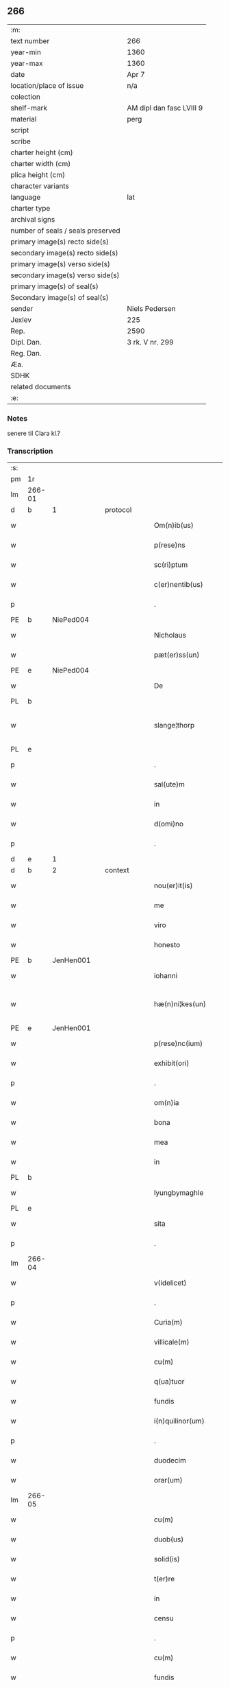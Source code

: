 ** 266

| :m:                               |                          |
| text number                       | 266                      |
| year-min                          | 1360                     |
| year-max                          | 1360                     |
| date                              | Apr 7                    |
| location/place of issue           | n/a                      |
| colection                         |                          |
| shelf-mark                        | AM dipl dan fasc LVIII 9 |
| material                          | perg                     |
| script                            |                          |
| scribe                            |                          |
| charter height (cm)               |                          |
| charter width (cm)                |                          |
| plica height (cm)                 |                          |
| character variants                |                          |
| language                          | lat                      |
| charter type                      |                          |
| archival signs                    |                          |
| number of seals / seals preserved |                          |
| primary image(s) recto side(s)    |                          |
| secondary image(s) recto side(s)  |                          |
| primary image(s) verso side(s)    |                          |
| secondary image(s) verso side(s)  |                          |
| primary image(s) of seal(s)       |                          |
| Secondary image(s) of seal(s)     |                          |
| sender                            | Niels Pedersen           |
| Jexlev                            | 225                      |
| Rep.                              | 2590                     |
| Dipl. Dan.                        | 3 rk. V nr. 299          |
| Reg. Dan.                         |                          |
| Æa.                               |                          |
| SDHK                              |                          |
| related documents                 |                          |
| :e:                               |                          |

*** Notes
senere til Clara kl.?

*** Transcription
| :s: |        |   |   |   |   |                        |               |   |   |   |   |     |   |   |   |               |          |          |  |    |    |    |    |
| pm  | 1r     |   |   |   |   |                        |               |   |   |   |   |     |   |   |   |               |          |          |  |    |    |    |    |
| lm  | 266-01 |   |   |   |   |                        |               |   |   |   |   |     |   |   |   |               |          |          |  |    |    |    |    |
| d  | b      | 1  |   | protocol  |   |                        |               |   |   |   |   |     |   |   |   |               |          |          |  |    |    |    |    |
| w   |        |   |   |   |   | Om(n)ib(us)            | Om̅ıbꝫ         |   |   |   |   | lat |   |   |   |        266-01 | 1:protocol |          |  |    |    |    |    |
| w   |        |   |   |   |   | p(rese)ns              | pn̅           |   |   |   |   | lat |   |   |   |        266-01 | 1:protocol |          |  |    |    |    |    |
| w   |        |   |   |   |   | sc(ri)ptum             | ſcptum       |   |   |   |   | lat |   |   |   |        266-01 | 1:protocol |          |  |    |    |    |    |
| w   |        |   |   |   |   | c(er)nentib(us)        | cnentíbꝫ     |   |   |   |   | lat |   |   |   |        266-01 | 1:protocol |          |  |    |    |    |    |
| p   |        |   |   |   |   | .                      | .             |   |   |   |   | lat |   |   |   |        266-01 | 1:protocol |          |  |    |    |    |    |
| PE  | b      | NiePed004  |   |   |   |                        |               |   |   |   |   |     |   |   |   |               |          |          |  |    |    |    |    |
| w   |        |   |   |   |   | Nicholaus              | Nıcholau     |   |   |   |   | lat |   |   |   |        266-01 | 1:protocol |          |  |    |    |    |    |
| w   |        |   |   |   |   | pæt(er)ss(un)          | pæt        |   |   |   |   | lat |   |   |   |        266-01 | 1:protocol |          |  |    |    |    |    |
| PE  | e      | NiePed004  |   |   |   |                        |               |   |   |   |   |     |   |   |   |               |          |          |  |    |    |    |    |
| w   |        |   |   |   |   | De                     | De            |   |   |   |   | lat |   |   |   |        266-01 | 1:protocol |          |  |    |    |    |    |
| PL  | b      |   |   |   |   |                        |               |   |   |   |   |     |   |   |   |               |          |          |  |    |    |    |    |
| w   |        |   |   |   |   | slange¦thorp           | ſlange¦thoꝛp  |   |   |   |   | lat |   |   |   | 266-01—266-02 | 1:protocol |          |  |    |    |    |    |
| PL  | e      |   |   |   |   |                        |               |   |   |   |   |     |   |   |   |               |          |          |  |    |    |    |    |
| p   |        |   |   |   |   | .                      | .             |   |   |   |   | lat |   |   |   |        266-02 | 1:protocol |          |  |    |    |    |    |
| w   |        |   |   |   |   | sal(ute)m              | al̅m          |   |   |   |   | lat |   |   |   |        266-02 | 1:protocol |          |  |    |    |    |    |
| w   |        |   |   |   |   | in                     | ín            |   |   |   |   | lat |   |   |   |        266-02 | 1:protocol |          |  |    |    |    |    |
| w   |        |   |   |   |   | d(omi)no               | dn̅o           |   |   |   |   | lat |   |   |   |        266-02 | 1:protocol |          |  |    |    |    |    |
| p   |        |   |   |   |   | .                      | .             |   |   |   |   | lat |   |   |   |        266-02 | 1:protocol |          |  |    |    |    |    |
| d  | e      | 1  |   |   |   |                        |               |   |   |   |   |     |   |   |   |               |          |          |  |    |    |    |    |
| d  | b      | 2  |   | context  |   |                        |               |   |   |   |   |     |   |   |   |               |          |          |  |    |    |    |    |
| w   |        |   |   |   |   | nou(er)it(is)          | ouıtꝭ       |   |   |   |   | lat |   |   |   |        266-02 | 2:context |          |  |    |    |    |    |
| w   |        |   |   |   |   | me                     | me            |   |   |   |   | lat |   |   |   |        266-02 | 2:context |          |  |    |    |    |    |
| w   |        |   |   |   |   | viro                   | víro          |   |   |   |   | lat |   |   |   |        266-02 | 2:context |          |  |    |    |    |    |
| w   |        |   |   |   |   | honesto                | honeﬅo        |   |   |   |   | lat |   |   |   |        266-02 | 2:context |          |  |    |    |    |    |
| PE  | b      | JenHen001  |   |   |   |                        |               |   |   |   |   |     |   |   |   |               |          |          |  |    |    |    |    |
| w   |        |   |   |   |   | iohanni                | ıohanní       |   |   |   |   | lat |   |   |   |        266-02 | 2:context |          |  |    |    |    |    |
| w   |        |   |   |   |   | hæ(n)ni¦kes(un)        | hæ̅ní¦ke      |   |   |   |   | lat |   |   |   | 266-02—266-03 | 2:context |          |  |    |    |    |    |
| PE  | e      | JenHen001  |   |   |   |                        |               |   |   |   |   |     |   |   |   |               |          |          |  |    |    |    |    |
| w   |        |   |   |   |   | p(rese)nc(ium)         | pn̅           |   |   |   |   | lat |   |   |   |        266-03 | 2:context |          |  |    |    |    |    |
| w   |        |   |   |   |   | exhibit(ori)           | exhıbít      |   |   |   |   | lat |   |   |   |        266-03 | 2:context |          |  |    |    |    |    |
| p   |        |   |   |   |   | .                      | .             |   |   |   |   | lat |   |   |   |        266-03 | 2:context |          |  |    |    |    |    |
| w   |        |   |   |   |   | om(n)ia                | om̅ıa          |   |   |   |   | lat |   |   |   |        266-03 | 2:context |          |  |    |    |    |    |
| w   |        |   |   |   |   | bona                   | bona          |   |   |   |   | lat |   |   |   |        266-03 | 2:context |          |  |    |    |    |    |
| w   |        |   |   |   |   | mea                    | mea           |   |   |   |   | lat |   |   |   |        266-03 | 2:context |          |  |    |    |    |    |
| w   |        |   |   |   |   | in                     | ín            |   |   |   |   | lat |   |   |   |        266-03 | 2:context |          |  |    |    |    |    |
| PL  | b      |   |   |   |   |                        |               |   |   |   |   |     |   |   |   |               |          |          |  |    |    |    |    |
| w   |        |   |   |   |   | lyungbymaghle          | lyungbẏmaghle |   |   |   |   | lat |   |   |   |        266-03 | 2:context |          |  |    |    |    |    |
| PL  | e      |   |   |   |   |                        |               |   |   |   |   |     |   |   |   |               |          |          |  |    |    |    |    |
| w   |        |   |   |   |   | sita                   | ſíta          |   |   |   |   | lat |   |   |   |        266-03 | 2:context |          |  |    |    |    |    |
| p   |        |   |   |   |   | .                      | .             |   |   |   |   | lat |   |   |   |        266-03 | 2:context |          |  |    |    |    |    |
| lm  | 266-04 |   |   |   |   |                        |               |   |   |   |   |     |   |   |   |               |          |          |  |    |    |    |    |
| w   |        |   |   |   |   | v(idelicet)            | vꝫ            |   |   |   |   | lat |   |   |   |        266-04 | 2:context |          |  |    |    |    |    |
| p   |        |   |   |   |   | .                      | .             |   |   |   |   | lat |   |   |   |        266-04 | 2:context |          |  |    |    |    |    |
| w   |        |   |   |   |   | Curia(m)               | Curıa̅         |   |   |   |   | lat |   |   |   |        266-04 | 2:context |          |  |    |    |    |    |
| w   |        |   |   |   |   | villicale(m)           | vıllıcale̅     |   |   |   |   | lat |   |   |   |        266-04 | 2:context |          |  |    |    |    |    |
| w   |        |   |   |   |   | cu(m)                  | cu̅            |   |   |   |   | lat |   |   |   |        266-04 | 2:context |          |  |    |    |    |    |
| w   |        |   |   |   |   | q(ua)tuor              | qtuoꝛ        |   |   |   |   | lat |   |   |   |        266-04 | 2:context |          |  |    |    |    |    |
| w   |        |   |   |   |   | fundis                 | fundi        |   |   |   |   | lat |   |   |   |        266-04 | 2:context |          |  |    |    |    |    |
| w   |        |   |   |   |   | i(n)quilinor(um)       | ı̅quılınoꝝ     |   |   |   |   | lat |   |   |   |        266-04 | 2:context |          |  |    |    |    |    |
| p   |        |   |   |   |   | .                      | .             |   |   |   |   | lat |   |   |   |        266-04 | 2:context |          |  |    |    |    |    |
| w   |        |   |   |   |   | duodecim               | duodecí      |   |   |   |   | lat |   |   |   |        266-04 | 2:context |          |  |    |    |    |    |
| w   |        |   |   |   |   | orar(um)               | oꝛaꝝ          |   |   |   |   | lat |   |   |   |        266-04 | 2:context |          |  |    |    |    |    |
| lm  | 266-05 |   |   |   |   |                        |               |   |   |   |   |     |   |   |   |               |          |          |  |    |    |    |    |
| w   |        |   |   |   |   | cu(m)                  | cu̅            |   |   |   |   | lat |   |   |   |        266-05 | 2:context |          |  |    |    |    |    |
| w   |        |   |   |   |   | duob(us)               | duobꝰ         |   |   |   |   | lat |   |   |   |        266-05 | 2:context |          |  |    |    |    |    |
| w   |        |   |   |   |   | solid(is)              | ſolıd᷎         |   |   |   |   | lat |   |   |   |        266-05 | 2:context |          |  |    |    |    |    |
| w   |        |   |   |   |   | t(er)re                | tre          |   |   |   |   | lat |   |   |   |        266-05 | 2:context |          |  |    |    |    |    |
| w   |        |   |   |   |   | in                     | ín            |   |   |   |   | lat |   |   |   |        266-05 | 2:context |          |  |    |    |    |    |
| w   |        |   |   |   |   | censu                  | cenſu         |   |   |   |   | lat |   |   |   |        266-05 | 2:context |          |  |    |    |    |    |
| p   |        |   |   |   |   | .                      | .             |   |   |   |   | lat |   |   |   |        266-05 | 2:context |          |  |    |    |    |    |
| w   |        |   |   |   |   | cu(m)                  | cu̅            |   |   |   |   | lat |   |   |   |        266-05 | 2:context |          |  |    |    |    |    |
| w   |        |   |   |   |   | fundis                 | fundí        |   |   |   |   | lat |   |   |   |        266-05 | 2:context |          |  |    |    |    |    |
| p   |        |   |   |   |   | .                      | .             |   |   |   |   | lat |   |   |   |        266-05 | 2:context |          |  |    |    |    |    |
| w   |        |   |   |   |   | domib(us)              | domíbꝫ        |   |   |   |   | lat |   |   |   |        266-05 | 2:context |          |  |    |    |    |    |
| p   |        |   |   |   |   | .                      | .             |   |   |   |   | lat |   |   |   |        266-05 | 2:context |          |  |    |    |    |    |
| w   |        |   |   |   |   | ag(ri)s                | ag          |   |   |   |   | lat |   |   |   |        266-05 | 2:context |          |  |    |    |    |    |
| w   |        |   |   |   |   | prat(is)               | pꝛatꝭ         |   |   |   |   | lat |   |   |   |        266-05 | 2:context |          |  |    |    |    |    |
| p   |        |   |   |   |   | .                      | .             |   |   |   |   | lat |   |   |   |        266-05 | 2:context |          |  |    |    |    |    |
| w   |        |   |   |   |   | siluis                 | ſıluı        |   |   |   |   | lat |   |   |   |        266-05 | 2:context |          |  |    |    |    |    |
| lm  | 266-06 |   |   |   |   |                        |               |   |   |   |   |     |   |   |   |               |          |          |  |    |    |    |    |
| w   |        |   |   |   |   | pascuis                | paſcuí       |   |   |   |   | lat |   |   |   |        266-06 | 2:context |          |  |    |    |    |    |
| w   |        |   |   |   |   | ac                     | ac            |   |   |   |   | lat |   |   |   |        266-06 | 2:context |          |  |    |    |    |    |
| w   |        |   |   |   |   | om(n)ib(us)            | om̅ıbꝫ         |   |   |   |   | lat |   |   |   |        266-06 | 2:context |          |  |    |    |    |    |
| p   |        |   |   |   |   | .                      | .             |   |   |   |   | lat |   |   |   |        266-06 | 2:context |          |  |    |    |    |    |
| w   |        |   |   |   |   | aliis                  | alíí         |   |   |   |   | lat |   |   |   |        266-06 | 2:context |          |  |    |    |    |    |
| w   |        |   |   |   |   | eor(um)                | eoꝝ           |   |   |   |   | lat |   |   |   |        266-06 | 2:context |          |  |    |    |    |    |
| w   |        |   |   |   |   | p(er)ti(n)enciis       | p̲tı̅encíí     |   |   |   |   | lat |   |   |   |        266-06 | 2:context |          |  |    |    |    |    |
| w   |        |   |   |   |   | quib(us)cu(m)q(ue)     | quıbꝫcu̅qꝫ     |   |   |   |   | lat |   |   |   |        266-06 | 2:context |          |  |    |    |    |    |
| w   |        |   |   |   |   | hu(m)idis              | hu̅ídı        |   |   |   |   | lat |   |   |   |        266-06 | 2:context |          |  |    |    |    |    |
| w   |        |   |   |   |   | (et)                   |              |   |   |   |   | lat |   |   |   |        266-06 | 2:context |          |  |    |    |    |    |
| w   |        |   |   |   |   | siccis                 | ſíccí        |   |   |   |   | lat |   |   |   |        266-06 | 2:context |          |  |    |    |    |    |
| lm  | 266-07 |   |   |   |   |                        |               |   |   |   |   |     |   |   |   |               |          |          |  |    |    |    |    |
| w   |        |   |   |   |   | ad                     | ad            |   |   |   |   | lat |   |   |   |        266-07 | 2:context |          |  |    |    |    |    |
| w   |        |   |   |   |   | q(ua)tuor              | qtuoꝛ        |   |   |   |   | lat |   |   |   |        266-07 | 2:context |          |  |    |    |    |    |
| p   |        |   |   |   |   | .                      | .             |   |   |   |   | lat |   |   |   |        266-07 | 2:context |          |  |    |    |    |    |
| w   |        |   |   |   |   | campor(um)             | campoꝝ        |   |   |   |   | lat |   |   |   |        266-07 | 2:context |          |  |    |    |    |    |
| w   |        |   |   |   |   | limites                | límíte       |   |   |   |   | lat |   |   |   |        266-07 | 2:context |          |  |    |    |    |    |
| p   |        |   |   |   |   | /                      | /             |   |   |   |   | lat |   |   |   |        266-07 | 2:context |          |  |    |    |    |    |
| w   |        |   |   |   |   | d(i)c(t)os             | dc̅o          |   |   |   |   | lat |   |   |   |        266-07 | 2:context |          |  |    |    |    |    |
| PL  | b      |   |   |   |   |                        |               |   |   |   |   |     |   |   |   |               |          |          |  |    |    |    |    |
| w   |        |   |   |   |   | markeskyæl             | markeskyæl    |   |   |   |   | lat |   |   |   |        266-07 | 2:context |          |  |    |    |    |    |
| PL  | e      |   |   |   |   |                        |               |   |   |   |   |     |   |   |   |               |          |          |  |    |    |    |    |
| p   |        |   |   |   |   | /                      | /             |   |   |   |   | lat |   |   |   |        266-07 | 2:context |          |  |    |    |    |    |
| w   |        |   |   |   |   | p(ro)                  | ꝓ             |   |   |   |   | lat |   |   |   |        266-07 | 2:context |          |  |    |    |    |    |
| w   |        |   |   |   |   | t(ri)ginta             | tgínta       |   |   |   |   | lat |   |   |   |        266-07 | 2:context |          |  |    |    |    |    |
| de  | b      |   |   |   |   |                        | erasrue       |   |   |   |   |     |   |   |   |               |          |          |  |    |    |    |    |
| w   |        |   |   |   |   | q(ui)00                | q00          |   |   |   |   | lat |   |   |   |        266-07 | 2:context |          |  |    |    |    |    |
| de  | e      |   |   |   |   |                        |               |   |   |   |   |     |   |   |   |               |          |          |  |    |    |    |    |
| lm  | 266-08 |   |   |   |   |                        |               |   |   |   |   |     |   |   |   |               |          |          |  |    |    |    |    |
| w   |        |   |   |   |   | m(a)rchis              | mᷓrchı        |   |   |   |   | lat |   |   |   |        266-08 | 2:context |          |  |    |    |    |    |
| p   |        |   |   |   |   | .                      | .             |   |   |   |   | lat |   |   |   |        266-08 | 2:context |          |  |    |    |    |    |
| w   |        |   |   |   |   | arg(e)nti              | argn̅tí        |   |   |   |   | lat |   |   |   |        266-08 | 2:context |          |  |    |    |    |    |
| w   |        |   |   |   |   | vendidisse             | vendıdıſſe    |   |   |   |   | lat |   |   |   |        266-08 | 2:context |          |  |    |    |    |    |
| p   |        |   |   |   |   | .                      | .             |   |   |   |   | lat |   |   |   |        266-08 | 2:context |          |  |    |    |    |    |
| w   |        |   |   |   |   | p(ro)                  | ꝓ             |   |   |   |   | lat |   |   |   |        266-08 | 2:context |          |  |    |    |    |    |
| w   |        |   |   |   |   | suis                   | ſuí          |   |   |   |   | lat |   |   |   |        266-08 | 2:context |          |  |    |    |    |    |
| w   |        |   |   |   |   | vsib(us)               | vſıbꝫ         |   |   |   |   | lat |   |   |   |        266-08 | 2:context |          |  |    |    |    |    |
| w   |        |   |   |   |   | libere                 | lıbere        |   |   |   |   | lat |   |   |   |        266-08 | 2:context |          |  |    |    |    |    |
| w   |        |   |   |   |   | iure                   | íure          |   |   |   |   | lat |   |   |   |        266-08 | 2:context |          |  |    |    |    |    |
| w   |        |   |   |   |   | p(er)petuo             | ̲etuo         |   |   |   |   | lat |   |   |   |        266-08 | 2:context |          |  |    |    |    |    |
| lm  | 266-09 |   |   |   |   |                        |               |   |   |   |   |     |   |   |   |               |          |          |  |    |    |    |    |
| w   |        |   |   |   |   | possidenda             | poſſıdenda    |   |   |   |   | lat |   |   |   |        266-09 | 2:context |          |  |    |    |    |    |
| p   |        |   |   |   |   | .                      | .             |   |   |   |   | lat |   |   |   |        266-09 | 2:context |          |  |    |    |    |    |
| w   |        |   |   |   |   | hac                    | hac           |   |   |   |   | lat |   |   |   |        266-09 | 2:context |          |  |    |    |    |    |
| w   |        |   |   |   |   | (etiam)                | ᷎             |   |   |   |   | lat |   |   |   |        266-09 | 2:context |          |  |    |    |    |    |
| w   |        |   |   |   |   | adiecta                | adíea        |   |   |   |   | lat |   |   |   |        266-09 | 2:context |          |  |    |    |    |    |
| w   |        |   |   |   |   | co(n)dic(i)o(n)e       | co̅dıc̅oe       |   |   |   |   | lat |   |   |   |        266-09 | 2:context |          |  |    |    |    |    |
| p   |        |   |   |   |   | .                      | .             |   |   |   |   | lat |   |   |   |        266-09 | 2:context |          |  |    |    |    |    |
| w   |        |   |   |   |   | q(uod)                 | ꝙ             |   |   |   |   | lat |   |   |   |        266-09 | 2:context |          |  |    |    |    |    |
| w   |        |   |   |   |   | si                     | ı            |   |   |   |   | lat |   |   |   |        266-09 | 2:context |          |  |    |    |    |    |
| w   |        |   |   |   |   | d(i)c(t)a              | dc̅a           |   |   |   |   | lat |   |   |   |        266-09 | 2:context |          |  |    |    |    |    |
| w   |        |   |   |   |   | bona                   | bona          |   |   |   |   | lat |   |   |   |        266-09 | 2:context |          |  |    |    |    |    |
| p   |        |   |   |   |   | .                      | .             |   |   |   |   | lat |   |   |   |        266-09 | 2:context |          |  |    |    |    |    |
| w   |        |   |   |   |   | ab                     | ab            |   |   |   |   | lat |   |   |   |        266-09 | 2:context |          |  |    |    |    |    |
| w   |        |   |   |   |   | ip(s)o                 | ıp̅o           |   |   |   |   | lat |   |   |   |        266-09 | 2:context |          |  |    |    |    |    |
| PE  | b      | JenHen001  |   |   |   |                        |               |   |   |   |   |     |   |   |   |               |          |          |  |    |    |    |    |
| w   |        |   |   |   |   | Io¦hanne               | Io¦hanne      |   |   |   |   | lat |   |   |   | 266-09—266-10 | 2:context |          |  |    |    |    |    |
| PE  | e      | JenHen001  |   |   |   |                        |               |   |   |   |   |     |   |   |   |               |          |          |  |    |    |    |    |
| w   |        |   |   |   |   | p(ro)pt(er)            | t           |   |   |   |   | lat |   |   |   |        266-10 | 2:context |          |  |    |    |    |    |
| w   |        |   |   |   |   | def(e)c(tu)m           | defc̅         |   |   |   |   | lat |   |   |   |        266-10 | 2:context |          |  |    |    |    |    |
| w   |        |   |   |   |   | ap(ro)p(ri)ac(i)o(n)is | aac̅oı      |   |   |   |   | lat |   |   |   |        266-10 | 2:context |          |  |    |    |    |    |
| w   |        |   |   |   |   | mee                    | mee           |   |   |   |   | lat |   |   |   |        266-10 | 2:context |          |  |    |    |    |    |
| w   |        |   |   |   |   | p(er)                  | p̲             |   |   |   |   | lat |   |   |   |        266-10 | 2:context |          |  |    |    |    |    |
| w   |        |   |   |   |   | alic(uius)             | alıcꝰ         |   |   |   |   | lat |   |   |   |        266-10 | 2:context |          |  |    |    |    |    |
| w   |        |   |   |   |   | impetic(i)o(n)em       | ímpetíc̅oe    |   |   |   |   | lat |   |   |   |        266-10 | 2:context |          |  |    |    |    |    |
| w   |        |   |   |   |   | eui(n)cu(n)t(ur)       | euı̅cu̅t᷑        |   |   |   |   | lat |   |   |   |        266-10 | 2:context |          |  |    |    |    |    |
| p   |        |   |   |   |   | .                      | .             |   |   |   |   | lat |   |   |   |        266-10 | 2:context |          |  |    |    |    |    |
| lm  | 266-11 |   |   |   |   |                        |               |   |   |   |   |     |   |   |   |               |          |          |  |    |    |    |    |
| w   |        |   |   |   |   | p(er)                  | p̲             |   |   |   |   | lat |   |   |   |        266-11 | 2:context |          |  |    |    |    |    |
| w   |        |   |   |   |   | p(rese)ntes            | pn̅te         |   |   |   |   | lat |   |   |   |        266-11 | 2:context |          |  |    |    |    |    |
| w   |        |   |   |   |   | me                     | me            |   |   |   |   | lat |   |   |   |        266-11 | 2:context |          |  |    |    |    |    |
| w   |        |   |   |   |   | (et)                   |              |   |   |   |   | lat |   |   |   |        266-11 | 2:context |          |  |    |    |    |    |
| w   |        |   |   |   |   | h(er)edes              | hede        |   |   |   |   | lat |   |   |   |        266-11 | 2:context |          |  |    |    |    |    |
| w   |        |   |   |   |   | meos                   | meo          |   |   |   |   | lat |   |   |   |        266-11 | 2:context |          |  |    |    |    |    |
| w   |        |   |   |   |   | obligo                 | oblıgo        |   |   |   |   | lat |   |   |   |        266-11 | 2:context |          |  |    |    |    |    |
| w   |        |   |   |   |   | ad                     | ad            |   |   |   |   | lat |   |   |   |        266-11 | 2:context |          |  |    |    |    |    |
| w   |        |   |   |   |   | reddendu(m)            | reddendu̅      |   |   |   |   | lat |   |   |   |        266-11 | 2:context |          |  |    |    |    |    |
| w   |        |   |   |   |   | s(ibi)                 |             |   |   |   |   | lat |   |   |   |        266-11 | 2:context |          |  |    |    |    |    |
| w   |        |   |   |   |   | u(e)l                  | ul̅            |   |   |   |   | lat |   |   |   |        266-11 | 2:context |          |  |    |    |    |    |
| w   |        |   |   |   |   | h(er)edibus            | hedíbu      |   |   |   |   | lat |   |   |   |        266-11 | 2:context |          |  |    |    |    |    |
| lm  | 266-12 |   |   |   |   |                        |               |   |   |   |   |     |   |   |   |               |          |          |  |    |    |    |    |
| w   |        |   |   |   |   | suis                   | ſuí          |   |   |   |   | lat |   |   |   |        266-12 | 2:context |          |  |    |    |    |    |
| w   |        |   |   |   |   | su(m)mam               | u̅ma         |   |   |   |   | lat |   |   |   |        266-12 | 2:context |          |  |    |    |    |    |
| w   |        |   |   |   |   | arge(n)ti              | arge̅tı        |   |   |   |   | lat |   |   |   |        266-12 | 2:context |          |  |    |    |    |    |
| w   |        |   |   |   |   | nu(n)c                 | nu̅c           |   |   |   |   | lat |   |   |   |        266-12 | 2:context |          |  |    |    |    |    |
| w   |        |   |   |   |   | leuati                 | leuatı        |   |   |   |   | lat |   |   |   |        266-12 | 2:context |          |  |    |    |    |    |
| w   |        |   |   |   |   | (et)                   |              |   |   |   |   | lat |   |   |   |        266-12 | 2:context |          |  |    |    |    |    |
| w   |        |   |   |   |   | p(ro)missi             | ꝓmíſſı        |   |   |   |   | lat |   |   |   |        266-12 | 2:context |          |  |    |    |    |    |
| p   |        |   |   |   |   | .                      | .             |   |   |   |   | lat |   |   |   |        266-12 | 2:context |          |  |    |    |    |    |
| w   |        |   |   |   |   | (et)                   |              |   |   |   |   | lat |   |   |   |        266-12 | 2:context |          |  |    |    |    |    |
| w   |        |   |   |   |   | ip(s)os                | ıp̅o          |   |   |   |   | lat |   |   |   |        266-12 | 2:context |          |  |    |    |    |    |
| w   |        |   |   |   |   | inde(m)pnes            | índe̅pne      |   |   |   |   | lat |   |   |   |        266-12 | 2:context |          |  |    |    |    |    |
| w   |        |   |   |   |   | p(ro)                  | ꝓ             |   |   |   |   | lat |   |   |   |        266-12 | 2:context |          |  |    |    |    |    |
| lm  | 266-13 |   |   |   |   |                        |               |   |   |   |   |     |   |   |   |               |          |          |  |    |    |    |    |
| w   |        |   |   |   |   | hui(us)mo(d)i          | huíꝰmo̅ı       |   |   |   |   | lat |   |   |   |        266-13 | 2:context |          |  |    |    |    |    |
| w   |        |   |   |   |   | (con)tractu            | ꝯtrau        |   |   |   |   | lat |   |   |   |        266-13 | 2:context |          |  |    |    |    |    |
| w   |        |   |   |   |   | penit(us)              | penítꝰ        |   |   |   |   | lat |   |   |   |        266-13 | 2:context |          |  |    |    |    |    |
| w   |        |   |   |   |   | co(n)seruare           | co̅ſeruare     |   |   |   |   | lat |   |   |   |        266-13 | 2:context |          |  |    |    |    |    |
| p   |        |   |   |   |   | .                      | .             |   |   |   |   | lat |   |   |   |        266-13 | 2:context |          |  |    |    |    |    |
| d  | e      | 2 |   |   |   |                        |               |   |   |   |   |     |   |   |   |               |          |          |  |    |    |    |    |
| d  | b      | 3  |   | eschatocol  |   |                        |               |   |   |   |   |     |   |   |   |               |          |          |  |    |    |    |    |
| w   |        |   |   |   |   | Dat(um)                | Da           |   |   |   |   | lat |   |   |   |        266-13 | 3:eschatocol |          |  |    |    |    |    |
| w   |        |   |   |   |   | s(u)b                  | ſb̅            |   |   |   |   | lat |   |   |   |        266-13 | 3:eschatocol |          |  |    |    |    |    |
| w   |        |   |   |   |   | sigillis               | ſıgıllı      |   |   |   |   | lat |   |   |   |        266-13 | 3:eschatocol |          |  |    |    |    |    |
| w   |        |   |   |   |   | meo                    | meo           |   |   |   |   | lat |   |   |   |        266-13 | 3:eschatocol |          |  |    |    |    |    |
| p   |        |   |   |   |   | .                      | .             |   |   |   |   | lat |   |   |   |        266-13 | 3:eschatocol |          |  |    |    |    |    |
| w   |        |   |   |   |   | (et)                   |              |   |   |   |   | lat |   |   |   |        266-13 | 3:eschatocol |          |  |    |    |    |    |
| lm  | 266-14 |   |   |   |   |                        |               |   |   |   |   |     |   |   |   |               |          |          |  |    |    |    |    |
| w   |        |   |   |   |   | amicor(um)             | mícoꝝ        |   |   |   |   | lat |   |   |   |        266-14 | 3:eschatocol |          |  |    |    |    |    |
| w   |        |   |   |   |   | meor(um)               | meoꝝ          |   |   |   |   | lat |   |   |   |        266-14 | 3:eschatocol |          |  |    |    |    |    |
| PE  | b      | BodJos001  |   |   |   |                        |               |   |   |   |   |     |   |   |   |               |          |          |  |    |    |    |    |
| w   |        |   |   |   |   | botulphi               | botulphı      |   |   |   |   | lat |   |   |   |        266-14 | 3:eschatocol |          |  |    |    |    |    |
| w   |        |   |   |   |   | skytte                 | ſkẏtte        |   |   |   |   | lat |   |   |   |        266-14 | 3:eschatocol |          |  |    |    |    |    |
| PE  | e      | BodJos001  |   |   |   |                        |               |   |   |   |   |     |   |   |   |               |          |          |  |    |    |    |    |
| p   |        |   |   |   |   | .                      | .             |   |   |   |   | lat |   |   |   |        266-14 | 3:eschatocol |          |  |    |    |    |    |
| PE  | b      | HenIsu001  |   |   |   |                        |               |   |   |   |   |     |   |   |   |               |          |          |  |    |    |    |    |
| w   |        |   |   |   |   | henrici                | henrící       |   |   |   |   | lat |   |   |   |        266-14 | 3:eschatocol |          |  |    |    |    |    |
| w   |        |   |   |   |   | ysylfs(un)             | yſẏlf        |   |   |   |   | lat |   |   |   |        266-14 | 3:eschatocol |          |  |    |    |    |    |
| PE  | e      | HenIsu001  |   |   |   |                        |               |   |   |   |   |     |   |   |   |               |          |          |  |    |    |    |    |
| p   |        |   |   |   |   | .                      | .             |   |   |   |   | lat |   |   |   |        266-14 | 3:eschatocol |          |  |    |    |    |    |
| PE  | b      | EriNie002  |   |   |   |                        |               |   |   |   |   |     |   |   |   |               |          |          |  |    |    |    |    |
| w   |        |   |   |   |   | Erici                  | rící         |   |   |   |   | lat |   |   |   |        266-14 | 3:eschatocol |          |  |    |    |    |    |
| w   |        |   |   |   |   | nicliss(un)            | nıclıſ       |   |   |   |   | lat |   |   |   |        266-14 | 3:eschatocol |          |  |    |    |    |    |
| PE  | e      | EriNie002  |   |   |   |                        |               |   |   |   |   |     |   |   |   |               |          |          |  |    |    |    |    |
| p   |        |   |   |   |   | .                      | .             |   |   |   |   | lat |   |   |   |        266-14 | 3:eschatocol |          |  |    |    |    |    |
| PE  | b      | JonIsx001  |   |   |   |                        |               |   |   |   |   |     |   |   |   |               |          |          |  |    |    |    |    |
| w   |        |   |   |   |   | Io¦ne                  | Io¦ne         |   |   |   |   | lat |   |   |   | 266-14—266-15 | 3:eschatocol |          |  |    |    |    |    |
| w   |        |   |   |   |   | ijs                    | ij           |   |   |   |   | lat |   |   |   |        266-15 | 3:eschatocol |          |  |    |    |    |    |
| PE  | e      | JonIsx001  |   |   |   |                        |               |   |   |   |   |     |   |   |   |               |          |          |  |    |    |    |    |
| p   |        |   |   |   |   | .                      | .             |   |   |   |   | lat |   |   |   |        266-15 | 3:eschatocol |          |  |    |    |    |    |
| w   |        |   |   |   |   | (et)                   |              |   |   |   |   | lat |   |   |   |        266-15 | 3:eschatocol |          |  |    |    |    |    |
| PE  | b      | BodÅge001  |   |   |   |                        |               |   |   |   |   |     |   |   |   |               |          |          |  |    |    |    |    |
| w   |        |   |   |   |   | botulphi               | botulphí      |   |   |   |   | lat |   |   |   |        266-15 | 3:eschatocol |          |  |    |    |    |    |
| de  | x      |   |   |   |   |                        | erasure       |   |   |   |   |     |   |   |   |               |          |          |  |    |    |    |    |
| w   |        |   |   |   |   | a⸠s⸡ve                | a⸠ſ⸡ves(un)   |   |   |   |   | lat |   |   |   |        266-15 | 3:eschatocol |          |  |    |    |    |    |
| PE  | e      | BodÅge001  |   |   |   |                        |               |   |   |   |   |     |   |   |   |               |          |          |  |    |    |    |    |
| w   |        |   |   |   |   | in                     | ín            |   |   |   |   | lat |   |   |   |        266-15 | 3:eschatocol |          |  |    |    |    |    |
| w   |        |   |   |   |   | maiore(m)              | maioꝛe̅        |   |   |   |   | lat |   |   |   |        266-15 | 3:eschatocol |          |  |    |    |    |    |
| w   |        |   |   |   |   | euidencia(m)           | euídencıa̅     |   |   |   |   | lat |   |   |   |        266-15 | 3:eschatocol |          |  |    |    |    |    |
| w   |        |   |   |   |   | (et)                   |              |   |   |   |   | lat |   |   |   |        266-15 | 3:eschatocol |          |  |    |    |    |    |
| w   |        |   |   |   |   | cautela(m)             | cautela̅       |   |   |   |   | lat |   |   |   |        266-15 | 3:eschatocol |          |  |    |    |    |    |
| p   |        |   |   |   |   | .                      | .             |   |   |   |   | lat |   |   |   |        266-15 | 3:eschatocol |          |  |    |    |    |    |
| w   |        |   |   |   |   | anno                   | nno          |   |   |   |   | lat |   |   |   |        266-15 | 3:eschatocol |          |  |    |    |    |    |
| lm  | 266-16 |   |   |   |   |                        |               |   |   |   |   |     |   |   |   |               |          |          |  |    |    |    |    |
| w   |        |   |   |   |   | do(imini)              | do           |   |   |   |   | lat |   |   |   |        266-16 | 3:eschatocol |          |  |    |    |    |    |
| p   |        |   |   |   |   | .                      | .             |   |   |   |   | lat |   |   |   |        266-16 | 3:eschatocol |          |  |    |    |    |    |
| n   |        |   |   |   |   | mͦ                      | ͦ             |   |   |   |   | lat |   |   |   |        266-16 | 3:eschatocol |          |  |    |    |    |    |
| p   |        |   |   |   |   | .                      | .             |   |   |   |   | lat |   |   |   |        266-16 | 3:eschatocol |          |  |    |    |    |    |
| n   |        |   |   |   |   | cccͦ                    | ccͦc           |   |   |   |   | lat |   |   |   |        266-16 | 3:eschatocol |          |  |    |    |    |    |
| p   |        |   |   |   |   | .                      | .             |   |   |   |   | lat |   |   |   |        266-16 | 3:eschatocol |          |  |    |    |    |    |
| w   |        |   |   |   |   | sexagesimo             | ſexageſímo    |   |   |   |   | lat |   |   |   |        266-16 | 3:eschatocol |          |  |    |    |    |    |
| p   |        |   |   |   |   | .                      | .             |   |   |   |   | lat |   |   |   |        266-16 | 3:eschatocol |          |  |    |    |    |    |
| w   |        |   |   |   |   | t(er)cia               | tcía         |   |   |   |   | lat |   |   |   |        266-16 | 3:eschatocol |          |  |    |    |    |    |
| w   |        |   |   |   |   | f(e)r(ia)              | fr           |   |   |   |   | lat |   |   |   |        266-16 | 3:eschatocol |          |  |    |    |    |    |
| w   |        |   |   |   |   | pasche                 | paſche        |   |   |   |   | lat |   |   |   |        266-16 | 3:eschatocol |          |  |    |    |    |    |
| p   |        |   |   |   |   | .                      | .             |   |   |   |   | lat |   |   |   |        266-16 | 3:eschatocol |          |  |    |    |    |    |
| d  | e      | 3 |   |   |   |                        |               |   |   |   |   |     |   |   |   |               |          |          |  |    |    |    |    |
| :e: |        |   |   |   |   |                        |               |   |   |   |   |     |   |   |   |               |          |          |  |    |    |    |    |